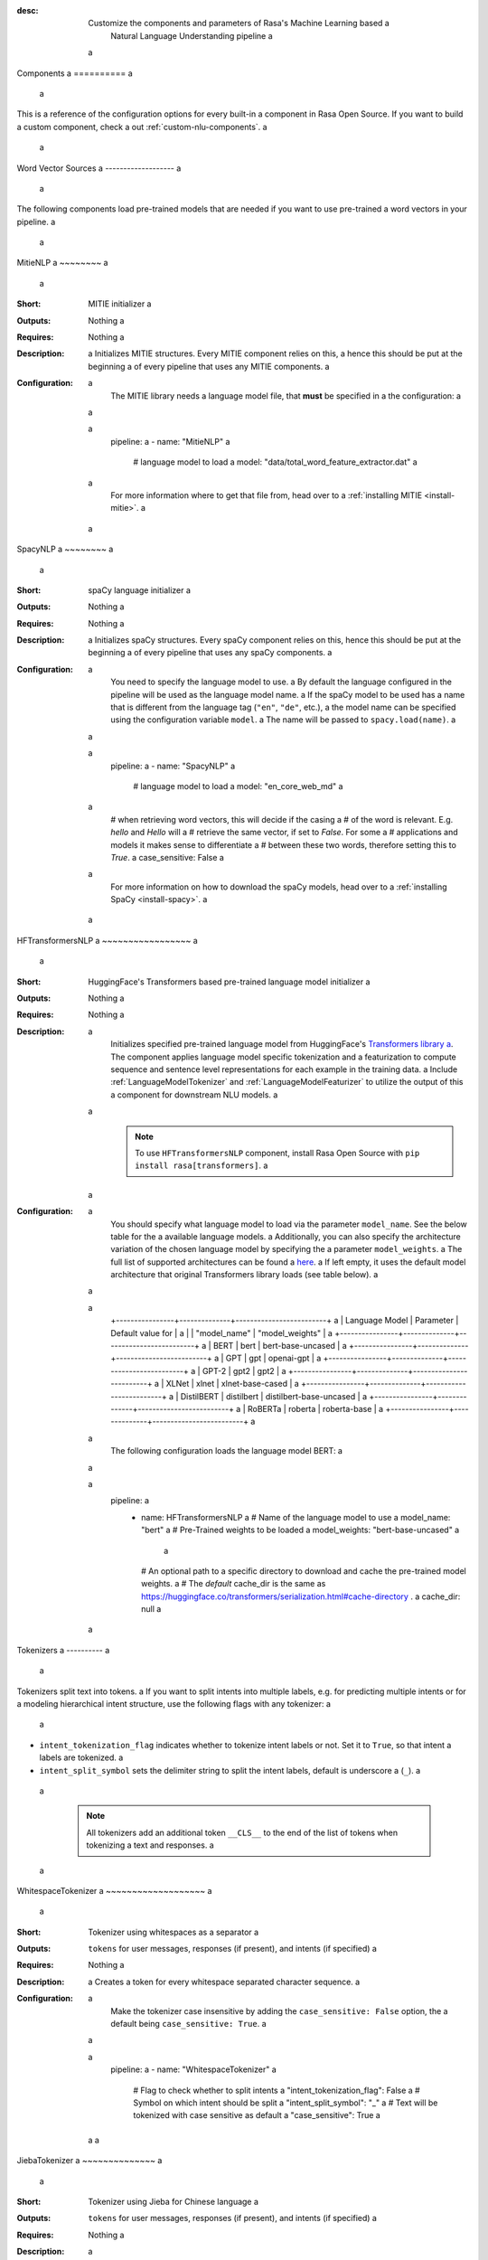 :desc: Customize the components and parameters of Rasa's Machine Learning based a
       Natural Language Understanding pipeline a
 a
.. _components: a
 a
Components a
========== a
 a
.. edit-link:: a
 a
This is a reference of the configuration options for every built-in a
component in Rasa Open Source. If you want to build a custom component, check a
out :ref:`custom-nlu-components`. a
 a
.. contents:: a
   :local: a
 a
 a
Word Vector Sources a
------------------- a
 a
The following components load pre-trained models that are needed if you want to use pre-trained a
word vectors in your pipeline. a
 a
.. _MitieNLP: a
 a
MitieNLP a
~~~~~~~~ a
 a
:Short: MITIE initializer a
:Outputs: Nothing a
:Requires: Nothing a
:Description: a
    Initializes MITIE structures. Every MITIE component relies on this, a
    hence this should be put at the beginning a
    of every pipeline that uses any MITIE components. a
:Configuration: a
    The MITIE library needs a language model file, that **must** be specified in a
    the configuration: a
 a
    .. code-block:: yaml a
 a
        pipeline: a
        - name: "MitieNLP" a
          # language model to load a
          model: "data/total_word_feature_extractor.dat" a
 a
    For more information where to get that file from, head over to a
    :ref:`installing MITIE <install-mitie>`. a
 a
.. _SpacyNLP: a
 a
SpacyNLP a
~~~~~~~~ a
 a
:Short: spaCy language initializer a
:Outputs: Nothing a
:Requires: Nothing a
:Description: a
    Initializes spaCy structures. Every spaCy component relies on this, hence this should be put at the beginning a
    of every pipeline that uses any spaCy components. a
:Configuration: a
    You need to specify the language model to use. a
    By default the language configured in the pipeline will be used as the language model name. a
    If the spaCy model to be used has a name that is different from the language tag (``"en"``, ``"de"``, etc.), a
    the model name can be specified using the configuration variable ``model``. a
    The name will be passed to ``spacy.load(name)``. a
 a
    .. code-block:: yaml a
 a
        pipeline: a
        - name: "SpacyNLP" a
          # language model to load a
          model: "en_core_web_md" a
 a
          # when retrieving word vectors, this will decide if the casing a
          # of the word is relevant. E.g. `hello` and `Hello` will a
          # retrieve the same vector, if set to `False`. For some a
          # applications and models it makes sense to differentiate a
          # between these two words, therefore setting this to `True`. a
          case_sensitive: False a
 a
    For more information on how to download the spaCy models, head over to a
    :ref:`installing SpaCy <install-spacy>`. a
 a
.. _HFTransformersNLP: a
 a
HFTransformersNLP a
~~~~~~~~~~~~~~~~~ a
 a
:Short: HuggingFace's Transformers based pre-trained language model initializer a
:Outputs: Nothing a
:Requires: Nothing a
:Description: a
    Initializes specified pre-trained language model from HuggingFace's `Transformers library a
    <https://huggingface.co/transformers/>`__.  The component applies language model specific tokenization and a
    featurization to compute sequence and sentence level representations for each example in the training data. a
    Include :ref:`LanguageModelTokenizer` and :ref:`LanguageModelFeaturizer` to utilize the output of this a
    component for downstream NLU models. a
 a
     .. note:: To use ``HFTransformersNLP`` component, install Rasa Open Source with ``pip install rasa[transformers]``. a
 a
:Configuration: a
    You should specify what language model to load via the parameter ``model_name``. See the below table for the a
    available language models. a
    Additionally, you can also specify the architecture variation of the chosen language model by specifying the a
    parameter ``model_weights``. a
    The full list of supported architectures can be found a
    `here <https://huggingface.co/transformers/pretrained_models.html>`__. a
    If left empty, it uses the default model architecture that original Transformers library loads (see table below). a
 a
    .. code-block:: none a
 a
        +----------------+--------------+-------------------------+ a
        | Language Model | Parameter    | Default value for       | a
        |                | "model_name" | "model_weights"         | a
        +----------------+--------------+-------------------------+ a
        | BERT           | bert         | bert-base-uncased       | a
        +----------------+--------------+-------------------------+ a
        | GPT            | gpt          | openai-gpt              | a
        +----------------+--------------+-------------------------+ a
        | GPT-2          | gpt2         | gpt2                    | a
        +----------------+--------------+-------------------------+ a
        | XLNet          | xlnet        | xlnet-base-cased        | a
        +----------------+--------------+-------------------------+ a
        | DistilBERT     | distilbert   | distilbert-base-uncased | a
        +----------------+--------------+-------------------------+ a
        | RoBERTa        | roberta      | roberta-base            | a
        +----------------+--------------+-------------------------+ a
 a
    The following configuration loads the language model BERT: a
 a
    .. code-block:: yaml a
 a
        pipeline: a
          - name: HFTransformersNLP a
            # Name of the language model to use a
            model_name: "bert" a
            # Pre-Trained weights to be loaded a
            model_weights: "bert-base-uncased" a
             a
            # An optional path to a specific directory to download and cache the pre-trained model weights. a
            # The `default` cache_dir is the same as https://huggingface.co/transformers/serialization.html#cache-directory . a
            cache_dir: null a
 a
.. _tokenizers: a
 a
Tokenizers a
---------- a
 a
Tokenizers split text into tokens. a
If you want to split intents into multiple labels, e.g. for predicting multiple intents or for a
modeling hierarchical intent structure, use the following flags with any tokenizer: a
 a
- ``intent_tokenization_flag`` indicates whether to tokenize intent labels or not. Set it to ``True``, so that intent a
  labels are tokenized. a
- ``intent_split_symbol`` sets the delimiter string to split the intent labels, default is underscore a
  (``_``). a
 a
    .. note:: All tokenizers add an additional token ``__CLS__`` to the end of the list of tokens when tokenizing a
              text and responses. a
 a
.. _WhitespaceTokenizer: a
 a
WhitespaceTokenizer a
~~~~~~~~~~~~~~~~~~~ a
 a
:Short: Tokenizer using whitespaces as a separator a
:Outputs: ``tokens`` for user messages, responses (if present), and intents (if specified) a
:Requires: Nothing a
:Description: a
    Creates a token for every whitespace separated character sequence. a
:Configuration: a
    Make the tokenizer case insensitive by adding the ``case_sensitive: False`` option, the a
    default being ``case_sensitive: True``. a
 a
    .. code-block:: yaml a
 a
        pipeline: a
        - name: "WhitespaceTokenizer" a
          # Flag to check whether to split intents a
          "intent_tokenization_flag": False a
          # Symbol on which intent should be split a
          "intent_split_symbol": "_" a
          # Text will be tokenized with case sensitive as default a
          "case_sensitive": True a
 a
 a
JiebaTokenizer a
~~~~~~~~~~~~~~ a
 a
:Short: Tokenizer using Jieba for Chinese language a
:Outputs: ``tokens`` for user messages, responses (if present), and intents (if specified) a
:Requires: Nothing a
:Description: a
    Creates tokens using the Jieba tokenizer specifically for Chinese a
    language. It will only work for the Chinese language. a
 a
    .. note:: a
        To use ``JiebaTokenizer`` you need to install Jieba with ``pip install jieba``. a
 a
:Configuration: a
    User's custom dictionary files can be auto loaded by specifying the files' directory path via ``dictionary_path``. a
    If the ``dictionary_path`` is ``None`` (the default), then no custom dictionary will be used. a
 a
    .. code-block:: yaml a
 a
        pipeline: a
        - name: "JiebaTokenizer" a
          dictionary_path: "path/to/custom/dictionary/dir" a
          # Flag to check whether to split intents a
          "intent_tokenization_flag": False a
          # Symbol on which intent should be split a
          "intent_split_symbol": "_" a
 a
 a
MitieTokenizer a
~~~~~~~~~~~~~~ a
 a
:Short: Tokenizer using MITIE a
:Outputs: ``tokens`` for user messages, responses (if present), and intents (if specified) a
:Requires: :ref:`MitieNLP` a
:Description: Creates tokens using the MITIE tokenizer. a
:Configuration: a
 a
    .. code-block:: yaml a
 a
        pipeline: a
        - name: "MitieTokenizer" a
          # Flag to check whether to split intents a
          "intent_tokenization_flag": False a
          # Symbol on which intent should be split a
          "intent_split_symbol": "_" a
 a
SpacyTokenizer a
~~~~~~~~~~~~~~ a
 a
:Short: Tokenizer using spaCy a
:Outputs: ``tokens`` for user messages, responses (if present), and intents (if specified) a
:Requires: :ref:`SpacyNLP` a
:Description: a
    Creates tokens using the spaCy tokenizer. a
:Configuration: a
 a
    .. code-block:: yaml a
 a
        pipeline: a
        - name: "SpacyTokenizer" a
          # Flag to check whether to split intents a
          "intent_tokenization_flag": False a
          # Symbol on which intent should be split a
          "intent_split_symbol": "_" a
 a
.. _ConveRTTokenizer: a
 a
ConveRTTokenizer a
~~~~~~~~~~~~~~~~ a
 a
:Short: Tokenizer using `ConveRT <https://github.com/PolyAI-LDN/polyai-models#convert>`__ model. a
:Outputs: ``tokens`` for user messages, responses (if present), and intents (if specified) a
:Requires: Nothing a
:Description: a
    Creates tokens using the ConveRT tokenizer. Must be used whenever the :ref:`ConveRTFeaturizer` is used. a
 a
    .. note:: a
        Since ``ConveRT`` model is trained only on an English corpus of conversations, this tokenizer should only a
        be used if your training data is in English language. a
 a
    .. note:: a
        To use ``ConveRTTokenizer``, install Rasa Open Source with ``pip install rasa[convert]``. a
 a
 a
:Configuration: a
    Make the tokenizer case insensitive by adding the ``case_sensitive: False`` option, the a
    default being ``case_sensitive: True``. a
 a
    .. code-block:: yaml a
 a
        pipeline: a
        - name: "ConveRTTokenizer" a
          # Flag to check whether to split intents a
          "intent_tokenization_flag": False a
          # Symbol on which intent should be split a
          "intent_split_symbol": "_" a
          # Text will be tokenized with case sensitive as default a
          "case_sensitive": True a
 a
.. _LanguageModelTokenizer: a
 a
LanguageModelTokenizer a
~~~~~~~~~~~~~~~~~~~~~~ a
 a
:Short: Tokenizer from pre-trained language models a
:Outputs: ``tokens`` for user messages, responses (if present), and intents (if specified) a
:Requires: :ref:`HFTransformersNLP` a
:Description: a
    Creates tokens using the pre-trained language model specified in upstream :ref:`HFTransformersNLP` component. a
    Must be used whenever the :ref:`LanguageModelFeaturizer` is used. a
:Configuration: a
 a
    .. code-block:: yaml a
 a
        pipeline: a
        - name: "LanguageModelTokenizer" a
          # Flag to check whether to split intents a
          "intent_tokenization_flag": False a
          # Symbol on which intent should be split a
          "intent_split_symbol": "_" a
 a
 a
 a
.. _text-featurizers: a
 a
Text Featurizers a
---------------- a
 a
Text featurizers are divided into two different categories: sparse featurizers and dense featurizers. a
Sparse featurizers are featurizers that return feature vectors with a lot of missing values, e.g. zeros. a
As those feature vectors would normally take up a lot of memory, we store them as sparse features. a
Sparse features only store the values that are non zero and their positions in the vector. a
Thus, we save a lot of memory and are able to train on larger datasets. a
 a
By default all featurizers will return a matrix of length ``(number-of-tokens x feature-dimension)``. a
So, the returned matrix will have a feature vector for every token. a
This allows us to train sequence models. a
However, the additional token at the end (e.g. ``__CLS__``) contains features for the complete utterance. a
This feature vector can be used in any bag-of-words model. a
The corresponding classifier can therefore decide what kind of features to use. a
 a
 a
.. _MitieFeaturizer: a
 a
MitieFeaturizer a
~~~~~~~~~~~~~~~ a
 a
:Short: a
    Creates a vector representation of user message and response (if specified) using the MITIE featurizer. a
:Outputs: ``dense_features`` for user messages and responses a
:Requires: :ref:`MitieNLP` a
:Type: Dense featurizer a
:Description: a
    Creates features for entity extraction, intent classification, and response classification using the MITIE a
    featurizer. a
 a
    .. note:: a
 a
        NOT used by the ``MitieIntentClassifier`` component. But can be used by any component later in the pipeline a
        that makes use of ``dense_features``. a
 a
:Configuration: a
    The sentence vector, i.e. the vector of the ``__CLS__`` token, can be calculated in two different ways, either via a
    mean or via max pooling. You can specify the pooling method in your configuration file with the option ``pooling``. a
    The default pooling method is set to ``mean``. a
 a
    .. code-block:: yaml a
 a
        pipeline: a
        - name: "MitieFeaturizer" a
          # Specify what pooling operation should be used to calculate the vector of a
          # the __CLS__ token. Available options: 'mean' and 'max'. a
          "pooling": "mean" a
 a
 a
.. _SpacyFeaturizer: a
 a
SpacyFeaturizer a
~~~~~~~~~~~~~~~ a
 a
:Short: a
    Creates a vector representation of user message and response (if specified) using the spaCy featurizer. a
:Outputs: ``dense_features`` for user messages and responses a
:Requires: :ref:`SpacyNLP` a
:Type: Dense featurizer a
:Description: a
    Creates features for entity extraction, intent classification, and response classification using the spaCy a
    featurizer. a
:Configuration: a
    The sentence vector, i.e. the vector of the ``__CLS__`` token, can be calculated in two different ways, either via a
    mean or via max pooling. You can specify the pooling method in your configuration file with the option ``pooling``. a
    The default pooling method is set to ``mean``. a
 a
    .. code-block:: yaml a
 a
        pipeline: a
        - name: "SpacyFeaturizer" a
          # Specify what pooling operation should be used to calculate the vector of a
          # the __CLS__ token. Available options: 'mean' and 'max'. a
          "pooling": "mean" a
 a
 a
.. _ConveRTFeaturizer: a
 a
ConveRTFeaturizer a
~~~~~~~~~~~~~~~~~ a
 a
:Short: a
    Creates a vector representation of user message and response (if specified) using a
    `ConveRT <https://github.com/PolyAI-LDN/polyai-models>`__ model. a
:Outputs: ``dense_features`` for user messages and responses a
:Requires: :ref:`ConveRTTokenizer` a
:Type: Dense featurizer a
:Description: a
    Creates features for entity extraction, intent classification, and response selection. a
    It uses the `default signature <https://github.com/PolyAI-LDN/polyai-models#tfhub-signatures>`_ to compute vector a
    representations of input text. a
 a
    .. note:: a
        Since ``ConveRT`` model is trained only on an English corpus of conversations, this featurizer should only a
        be used if your training data is in English language. a
 a
    .. note:: a
        To use ``ConveRTTokenizer``, install Rasa Open Source with ``pip install rasa[convert]``. a
 a
:Configuration: a
 a
    .. code-block:: yaml a
 a
        pipeline: a
        - name: "ConveRTFeaturizer" a
 a
 a
.. _LanguageModelFeaturizer: a
 a
LanguageModelFeaturizer a
~~~~~~~~~~~~~~~~~~~~~~~ a
 a
:Short: a
    Creates a vector representation of user message and response (if specified) using a pre-trained language model. a
:Outputs: ``dense_features`` for user messages and responses a
:Requires: :ref:`HFTransformersNLP` and :ref:`LanguageModelTokenizer` a
:Type: Dense featurizer a
:Description: a
    Creates features for entity extraction, intent classification, and response selection. a
    Uses the pre-trained language model specified in upstream :ref:`HFTransformersNLP` component to compute vector a
    representations of input text. a
 a
    .. note:: a
        Please make sure that you use a language model which is pre-trained on the same language corpus as that of your a
        training data. a
 a
:Configuration: a
 a
    Include :ref:`HFTransformersNLP` and :ref:`LanguageModelTokenizer` components before this component. Use a
    :ref:`LanguageModelTokenizer` to ensure tokens are correctly set for all components throughout the pipeline. a
 a
    .. code-block:: yaml a
 a
        pipeline: a
        - name: "LanguageModelFeaturizer" a
 a
 a
.. _RegexFeaturizer: a
 a
RegexFeaturizer a
~~~~~~~~~~~~~~~ a
 a
:Short: Creates a vector representation of user message using regular expressions. a
:Outputs: ``sparse_features`` for user messages and ``tokens.pattern`` a
:Requires: ``tokens`` a
:Type: Sparse featurizer a
:Description: a
    Creates features for entity extraction and intent classification. a
    During training the ``RegexFeaturizer`` creates a list of regular expressions defined in the training a
    data format. a
    For each regex, a feature will be set marking whether this expression was found in the user message or not. a
    All features will later be fed into an intent classifier / entity extractor to simplify classification (assuming a
    the classifier has learned during the training phase, that this set feature indicates a certain intent / entity). a
    Regex features for entity extraction are currently only supported by the :ref:`CRFEntityExtractor` and the a
    :ref:`diet-classifier` components! a
 a
:Configuration: a
 a
    .. code-block:: yaml a
 a
        pipeline: a
        - name: "RegexFeaturizer" a
 a
.. _CountVectorsFeaturizer: a
 a
CountVectorsFeaturizer a
~~~~~~~~~~~~~~~~~~~~~~ a
 a
:Short: Creates bag-of-words representation of user messages, intents, and responses. a
:Outputs: ``sparse_features`` for user messages, intents, and responses a
:Requires: ``tokens`` a
:Type: Sparse featurizer a
:Description: a
    Creates features for intent classification and response selection. a
    Creates bag-of-words representation of user message, intent, and response using a
    `sklearn's CountVectorizer <http://scikit-learn.org/stable/modules/generated/sklearn.feature_extraction.text.CountVectorizer.html>`_. a
    All tokens which consist only of digits (e.g. 123 and 99 but not a123d) will be assigned to the same feature. a
 a
:Configuration: a
    See `sklearn's CountVectorizer docs <http://scikit-learn.org/stable/modules/generated/sklearn.feature_extraction.text.CountVectorizer.html>`_ a
    for detailed description of the configuration parameters. a
 a
    This featurizer can be configured to use word or character n-grams, using the ``analyzer`` configuration parameter. a
    By default ``analyzer`` is set to ``word`` so word token counts are used as features. a
    If you want to use character n-grams, set ``analyzer`` to ``char`` or ``char_wb``. a
    The lower and upper boundaries of the n-grams can be configured via the parameters ``min_ngram`` and ``max_ngram``. a
    By default both of them are set to ``1``. a
 a
    .. note:: a
        Option ``char_wb`` creates character n-grams only from text inside word boundaries; a
        n-grams at the edges of words are padded with space. a
        This option can be used to create `Subword Semantic Hashing <https://arxiv.org/abs/1810.07150>`_. a
 a
    .. note:: a
        For character n-grams do not forget to increase ``min_ngram`` and ``max_ngram`` parameters. a
        Otherwise the vocabulary will contain only single letters. a
 a
    Handling Out-Of-Vocabulary (OOV) words: a
 a
        .. note:: Enabled only if ``analyzer`` is ``word``. a
 a
        Since the training is performed on limited vocabulary data, it cannot be guaranteed that during prediction a
        an algorithm will not encounter an unknown word (a word that were not seen during training). a
        In order to teach an algorithm how to treat unknown words, some words in training data can be substituted a
        by generic word ``OOV_token``. a
        In this case during prediction all unknown words will be treated as this generic word ``OOV_token``. a
 a
        For example, one might create separate intent ``outofscope`` in the training data containing messages of a
        different number of ``OOV_token`` s and maybe some additional general words. a
        Then an algorithm will likely classify a message with unknown words as this intent ``outofscope``. a
 a
        You can either set the ``OOV_token`` or a list of words ``OOV_words``: a
 a
            - ``OOV_token`` set a keyword for unseen words; if training data contains ``OOV_token`` as words in some a
              messages, during prediction the words that were not seen during training will be substituted with a
              provided ``OOV_token``; if ``OOV_token=None`` (default behavior) words that were not seen during a
              training will be ignored during prediction time; a
            - ``OOV_words`` set a list of words to be treated as ``OOV_token`` during training; if a list of words a
              that should be treated as Out-Of-Vocabulary is known, it can be set to ``OOV_words`` instead of manually a
              changing it in training data or using custom preprocessor. a
 a
        .. note:: a
            This featurizer creates a bag-of-words representation by **counting** words, a
            so the number of ``OOV_token`` in the sentence might be important. a
 a
        .. note:: a
            Providing ``OOV_words`` is optional, training data can contain ``OOV_token`` input manually or by custom a
            additional preprocessor. a
            Unseen words will be substituted with ``OOV_token`` **only** if this token is present in the training a
            data or ``OOV_words`` list is provided. a
 a
    If you want to share the vocabulary between user messages and intents, you need to set the option a
    ``use_shared_vocab`` to ``True``. In that case a common vocabulary set between tokens in intents and user messages a
    is build. a
 a
    .. code-block:: yaml a
 a
        pipeline: a
        - name: "CountVectorsFeaturizer" a
          # Analyzer to use, either 'word', 'char', or 'char_wb' a
          "analyzer": "word" a
          # Set the lower and upper boundaries for the n-grams a
          "min_ngram": 1 a
          "max_ngram": 1 a
          # Set the out-of-vocabulary token a
          "OOV_token": "_oov_" a
          # Whether to use a shared vocab a
          "use_shared_vocab": False a
 a
    .. container:: toggle a
 a
        .. container:: header a
 a
            The above configuration parameters are the ones you should configure to fit your model to your data. a
            However, additional parameters exist that can be adapted. a
 a
        .. code-block:: none a
 a
         +-------------------+-------------------+--------------------------------------------------------------+ a
         | Parameter         | Default Value     | Description                                                  | a
         +===================+===================+==============================================================+ a
         | use_shared_vocab  | False             | If set to 'True' a common vocabulary is used for labels      | a
         |                   |                   | and user message.                                            | a
         +-------------------+-------------------+--------------------------------------------------------------+ a
         | analyzer          | word              | Whether the features should be made of word n-gram or        | a
         |                   |                   | character n-grams. Option ‘char_wb’ creates character        | a
         |                   |                   | n-grams only from text inside word boundaries;               | a
         |                   |                   | n-grams at the edges of words are padded with space.         | a
         |                   |                   | Valid values: 'word', 'char', 'char_wb'.                     | a
         +-------------------+-------------------+--------------------------------------------------------------+ a
         | token_pattern     | r"(?u)\b\w\w+\b"  | Regular expression used to detect tokens.                    | a
         |                   |                   | Only used if 'analyzer' is set to 'word'.                    | a
         +-------------------+-------------------+--------------------------------------------------------------+ a
         | strip_accents     | None              | Remove accents during the pre-processing step.               | a
         |                   |                   | Valid values: 'ascii', 'unicode', 'None'.                    | a
         +-------------------+-------------------+--------------------------------------------------------------+ a
         | stop_words        | None              | A list of stop words to use.                                 | a
         |                   |                   | Valid values: 'english' (uses an internal list of            | a
         |                   |                   | English stop words), a list of custom stop words, or         | a
         |                   |                   | 'None'.                                                      | a
         +-------------------+-------------------+--------------------------------------------------------------+ a
         | min_df            | 1                 | When building the vocabulary ignore terms that have a        | a
         |                   |                   | document frequency strictly lower than the given threshold.  | a
         +-------------------+-------------------+--------------------------------------------------------------+ a
         | max_df            | 1                 | When building the vocabulary ignore terms that have a        | a
         |                   |                   | document frequency strictly higher than the given threshold  | a
         |                   |                   | (corpus-specific stop words).                                | a
         +-------------------+-------------------+--------------------------------------------------------------+ a
         | min_ngram         | 1                 | The lower boundary of the range of n-values for different    | a
         |                   |                   | word n-grams or char n-grams to be extracted.                | a
         +-------------------+-------------------+--------------------------------------------------------------+ a
         | max_ngram         | 1                 | The upper boundary of the range of n-values for different    | a
         |                   |                   | word n-grams or char n-grams to be extracted.                | a
         +-------------------+-------------------+--------------------------------------------------------------+ a
         | max_features      | None              | If not 'None', build a vocabulary that only consider the top | a
         |                   |                   | max_features ordered by term frequency across the corpus.    | a
         +-------------------+-------------------+--------------------------------------------------------------+ a
         | lowercase         | True              | Convert all characters to lowercase before tokenizing.       | a
         +-------------------+-------------------+--------------------------------------------------------------+ a
         | OOV_token         | None              | Keyword for unseen words.                                    | a
         +-------------------+-------------------+--------------------------------------------------------------+ a
         | OOV_words         | []                | List of words to be treated as 'OOV_token' during training.  | a
         +-------------------+-------------------+--------------------------------------------------------------+ a
 a
 a
.. _LexicalSyntacticFeaturizer: a
 a
LexicalSyntacticFeaturizer a
~~~~~~~~~~~~~~~~~~~~~~~~~~ a
 a
:Short: Creates lexical and syntactic features for a user message to support entity extraction. a
:Outputs: ``sparse_features`` for user messages a
:Requires: ``tokens`` a
:Type: Sparse featurizer a
:Description: a
    Creates features for entity extraction. a
    Moves with a sliding window over every token in the user message and creates features according to the a
    configuration (see below). As a default configuration is present, you don't need to specify a configuration. a
:Configuration: a
    You can configure what kind of lexical and syntactic features the featurizer should extract. a
    The following features are available: a
 a
    .. code-block:: none a
 a
        ==============  ========================================================================================== a
        Feature Name    Description a
        ==============  ========================================================================================== a
        BOS             Checks if the token is at the beginning of the sentence. a
        EOS             Checks if the token is at the end of the sentence. a
        low             Checks if the token is lower case. a
        upper           Checks if the token is upper case. a
        title           Checks if the token starts with an uppercase character and all remaining characters are a
                        lowercased. a
        digit           Checks if the token contains just digits. a
        prefix5         Take the first five characters of the token. a
        prefix2         Take the first two characters of the token. a
        suffix5         Take the last five characters of the token. a
        suffix3         Take the last three characters of the token. a
        suffix2         Take the last two characters of the token. a
        suffix1         Take the last character of the token. a
        pos             Take the Part-of-Speech tag of the token (``SpacyTokenizer`` required). a
        pos2            Take the first two characters of the Part-of-Speech tag of the token a
                        (``SpacyTokenizer`` required). a
        ==============  ========================================================================================== a
 a
    As the featurizer is moving over the tokens in a user message with a sliding window, you can define features for a
    previous tokens, the current token, and the next tokens in the sliding window. a
    You define the features as a [before, token, after] array. a
    If you want to define features for the token before, the current token, and the token after, a
    your features configuration would look like this: a
 a
    .. code-block:: yaml a
 a
        pipeline: a
        - name: LexicalSyntacticFeaturizer a
          "features": [ a
            ["low", "title", "upper"], a
            ["BOS", "EOS", "low", "upper", "title", "digit"], a
            ["low", "title", "upper"], a
          ] a
 a
    This configuration is also the default configuration. a
 a
    .. note:: If you want to make use of ``pos`` or ``pos2`` you need to add ``SpacyTokenizer`` to your pipeline. a
 a
 a
Intent Classifiers a
------------------ a
 a
Intent classifiers assign one of the intents defined in the domain file to incoming user messages. a
 a
MitieIntentClassifier a
~~~~~~~~~~~~~~~~~~~~~ a
 a
:Short: a
    MITIE intent classifier (using a a
    `text categorizer <https://github.com/mit-nlp/MITIE/blob/master/examples/python/text_categorizer_pure_model.py>`_) a
:Outputs: ``intent`` a
:Requires: ``tokens`` for user message and :ref:`MitieNLP` a
:Output-Example: a
 a
    .. code-block:: json a
 a
        { a
            "intent": {"name": "greet", "confidence": 0.98343} a
        } a
 a
:Description: a
    This classifier uses MITIE to perform intent classification. The underlying classifier a
    is using a multi-class linear SVM with a sparse linear kernel (see a
    `MITIE trainer code <https://github.com/mit-nlp/MITIE/blob/master/mitielib/src/text_categorizer_trainer.cpp#L222>`_). a
 a
    .. note:: This classifier does not rely on any featurizer as it extracts features on its own. a
 a
:Configuration: a
 a
    .. code-block:: yaml a
 a
        pipeline: a
        - name: "MitieIntentClassifier" a
 a
SklearnIntentClassifier a
~~~~~~~~~~~~~~~~~~~~~~~ a
 a
:Short: Sklearn intent classifier a
:Outputs: ``intent`` and ``intent_ranking`` a
:Requires: ``dense_features`` for user messages a
:Output-Example: a
 a
    .. code-block:: json a
 a
        { a
            "intent": {"name": "greet", "confidence": 0.78343}, a
            "intent_ranking": [ a
                { a
                    "confidence": 0.1485910906220309, a
                    "name": "goodbye" a
                }, a
                { a
                    "confidence": 0.08161531595656784, a
                    "name": "restaurant_search" a
                } a
            ] a
        } a
 a
:Description: a
    The sklearn intent classifier trains a linear SVM which gets optimized using a grid search. It also provides a
    rankings of the labels that did not "win". The ``SklearnIntentClassifier`` needs to be preceded by a dense a
    featurizer in the pipeline. This dense featurizer creates the features used for the classification. a
    For more information about the algorithm itself, take a look at the a
    `GridSearchCV <https://scikit-learn.org/stable/modules/generated/sklearn.model_selection.GridSearchCV.html>`__ a
    documentation. a
 a
:Configuration: a
    During the training of the SVM a hyperparameter search is run to find the best parameter set. a
    In the configuration you can specify the parameters that will get tried. a
 a
    .. code-block:: yaml a
 a
        pipeline: a
        - name: "SklearnIntentClassifier" a
          # Specifies the list of regularization values to a
          # cross-validate over for C-SVM. a
          # This is used with the ``kernel`` hyperparameter in GridSearchCV. a
          C: [1, 2, 5, 10, 20, 100] a
          # Specifies the kernel to use with C-SVM. a
          # This is used with the ``C`` hyperparameter in GridSearchCV. a
          kernels: ["linear"] a
          # Gamma parameter of the C-SVM. a
          "gamma": [0.1] a
          # We try to find a good number of cross folds to use during a
          # intent training, this specifies the max number of folds. a
          "max_cross_validation_folds": 5 a
          # Scoring function used for evaluating the hyper parameters. a
          # This can be a name or a function. a
          "scoring_function": "f1_weighted" a
 a
.. _embedding-intent-classifier: a
 a
EmbeddingIntentClassifier a
~~~~~~~~~~~~~~~~~~~~~~~~~ a
 a
.. warning:: a
    ``EmbeddingIntentClassifier`` is deprecated and should be replaced by ``DIETClassifier``. See a
    :ref:`migration guide <migration-to-rasa-1.8>` for more details. a
 a
:Short: Embedding intent classifier for intent classification a
:Outputs: ``intent`` and ``intent_ranking`` a
:Requires: ``dense_features`` and/or ``sparse_features`` for user messages, and optionally the intent a
:Output-Example: a
 a
    .. code-block:: json a
 a
        { a
            "intent": {"name": "greet", "confidence": 0.78343}, a
            "intent_ranking": [ a
                { a
                    "confidence": 0.1485910906220309, a
                    "name": "goodbye" a
                }, a
                { a
                    "confidence": 0.08161531595656784, a
                    "name": "restaurant_search" a
                } a
            ] a
        } a
 a
:Description: a
    The ``EmbeddingIntentClassifier`` embeds user inputs and intent labels into the same space. a
    Supervised embeddings are trained by maximizing similarity between them. a
    This algorithm is based on `StarSpace <https://arxiv.org/abs/1709.03856>`_. a
    However, in this implementation the loss function is slightly different and a
    additional hidden layers are added together with dropout. a
    This algorithm also provides similarity rankings of the labels that did not "win". a
 a
    .. note:: If during prediction time a message contains **only** words unseen during training a
              and no Out-Of-Vocabulary preprocessor was used, an empty intent ``None`` is predicted with confidence a
              ``0.0``. This might happen if you only use the :ref:`CountVectorsFeaturizer` with a ``word`` analyzer a
              as featurizer. If you use the ``char_wb`` analyzer, you should always get an intent with a confidence a
              value ``> 0.0``. a
 a
:Configuration: a
 a
    You can define a number of hyperparameters to adapt the model. a
    If you want to adapt your model, start by modifying the following parameters: a
 a
        - ``epochs``: a
          This parameter sets the number of times the algorithm will see the training data (default: ``300``). a
          One ``epoch`` is equals to one forward pass and one backward pass of all the training examples. a
          Sometimes the model needs more epochs to properly learn. a
          Sometimes more epochs don't influence the performance. a
          The lower the number of epochs the faster the model is trained. a
        - ``hidden_layers_sizes``: a
          This parameter allows you to define the number of feed forward layers and their output a
          dimensions for user messages and intents (default: ``text: [256, 128], label: []``). a
          Every entry in the list corresponds to a feed forward layer. a
          For example, if you set ``text: [256, 128]``, we will add two feed forward layers in front of a
          the transformer. The vectors of the input tokens (coming from the user message) will be passed on to those a
          layers. The first layer will have an output dimension of 256 and the second layer will have an output a
          dimension of 128. If an empty list is used (default behavior), no feed forward layer will be a
          added. a
          Make sure to use only positive integer values. Usually, numbers of power of two are used. a
          Also, it is usual practice to have decreasing values in the list: next value is smaller or equal to the a
          value before. a
        - ``embedding_dimension``: a
          This parameter defines the output dimension of the embedding layers used inside the model (default: ``20``). a
          We are using multiple embeddings layers inside the model architecture. a
          For example, the vector of the ``__CLS__`` token and the intent is passed on to an embedding layer before a
          they are compared and the loss is calculated. a
        - ``weight_sparsity``: a
          This parameter defines the fraction of kernel weights that are set to 0 for all feed forward layers a
          in the model (default: ``0.0``). The value should be between 0 and 1. If you set ``weight_sparsity`` a
          to 0, no kernel weights will be set to 0, the layer acts as a standard feed forward layer. You should not a
          set ``weight_sparsity`` to 1 as this would result in all kernel weights being 0, i.e. the model is not able a
          to learn. a
 a
    | a
 a
    .. container:: toggle a
 a
        .. container:: header a
 a
            The above configuration parameters are the ones you should configure to fit your model to your data. a
            However, additional parameters exist that can be adapted. a
 a
        .. code-block:: none a
 a
         +---------------------------------+------------------+--------------------------------------------------------------+ a
         | Parameter                       | Default Value    | Description                                                  | a
         +=================================+==================+==============================================================+ a
         | hidden_layers_sizes             | text: [256, 128] | Hidden layer sizes for layers before the embedding layers    | a
         |                                 | label: []        | for user messages and labels. The number of hidden layers is | a
         |                                 |                  | equal to the length of the corresponding.                    | a
         +---------------------------------+------------------+--------------------------------------------------------------+ a
         | share_hidden_layers             | False            | Whether to share the hidden layer weights between user       | a
         |                                 |                  | messages and labels.                                         | a
         +---------------------------------+------------------+--------------------------------------------------------------+ a
         | batch_size                      | [64, 256]        | Initial and final value for batch sizes.                     | a
         |                                 |                  | Batch size will be linearly increased for each epoch.        | a
         +---------------------------------+------------------+--------------------------------------------------------------+ a
         | batch_strategy                  | "balanced"       | Strategy used when creating batches.                         | a
         |                                 |                  | Can be either 'sequence' or 'balanced'.                      | a
         +---------------------------------+------------------+--------------------------------------------------------------+ a
         | epochs                          | 300              | Number of epochs to train.                                   | a
         +---------------------------------+------------------+--------------------------------------------------------------+ a
         | random_seed                     | None             | Set random seed to any 'int' to get reproducible results.    | a
         +---------------------------------+------------------+--------------------------------------------------------------+ a
         | learning_rate                   | 0.001            | Initial learning rate for the optimizer.                     | a
         +---------------------------------+------------------+--------------------------------------------------------------+ a
         | embedding_dimension             | 20               | Dimension size of embedding vectors.                         | a
         +---------------------------------+------------------+--------------------------------------------------------------+ a
         | dense_dimension                 | text: 256        | Dense dimension for sparse features to use if no dense       | a
         |                                 | label: 20        | features are present.                                        | a
         +---------------------------------+------------------+--------------------------------------------------------------+ a
         | number_of_negative_examples     | 20               | The number of incorrect labels. The algorithm will minimize  | a
         |                                 |                  | their similarity to the user input during training.          | a
         +---------------------------------+------------------+--------------------------------------------------------------+ a
         | similarity_type                 | "auto"           | Type of similarity measure to use, either 'auto' or 'cosine' | a
         |                                 |                  | or 'inner'.                                                  | a
         +---------------------------------+------------------+--------------------------------------------------------------+ a
         | loss_type                       | "softmax"        | The type of the loss function, either 'softmax' or 'margin'. | a
         +---------------------------------+------------------+--------------------------------------------------------------+ a
         | ranking_length                  | 10               | Number of top actions to normalize scores for loss type      | a
         |                                 |                  | 'softmax'. Set to 0 to turn off normalization.               | a
         +---------------------------------+------------------+--------------------------------------------------------------+ a
         | maximum_positive_similarity     | 0.8              | Indicates how similar the algorithm should try to make       | a
         |                                 |                  | embedding vectors for correct labels.                        | a
         |                                 |                  | Should be 0.0 < ... < 1.0 for 'cosine' similarity type.      | a
         +---------------------------------+------------------+--------------------------------------------------------------+ a
         | maximum_negative_similarity     | -0.4             | Maximum negative similarity for incorrect labels.            | a
         |                                 |                  | Should be -1.0 < ... < 1.0 for 'cosine' similarity type.     | a
         +---------------------------------+------------------+--------------------------------------------------------------+ a
         | use_maximum_negative_similarity | True             | If 'True' the algorithm only minimizes maximum similarity    | a
         |                                 |                  | over incorrect intent labels, used only if 'loss_type' is    | a
         |                                 |                  | set to 'margin'.                                             | a
         +---------------------------------+------------------+--------------------------------------------------------------+ a
         | scale_loss                      | True             | Scale loss inverse proportionally to confidence of correct   | a
         |                                 |                  | prediction.                                                  | a
         +---------------------------------+------------------+--------------------------------------------------------------+ a
         | regularization_constant         | 0.002            | The scale of regularization.                                 | a
         +---------------------------------+------------------+--------------------------------------------------------------+ a
         | negative_margin_scale           | 0.8              | The scale of how important is to minimize the maximum        | a
         |                                 |                  | similarity between embeddings of different labels.           | a
         +---------------------------------+------------------+--------------------------------------------------------------+ a
         | weight_sparsity                 | 0.0              | Sparsity of the weights in dense layers.                     | a
         |                                 |                  | Value should be between 0 and 1.                             | a
         +---------------------------------+------------------+--------------------------------------------------------------+ a
         | drop_rate                       | 0.2              | Dropout rate for encoder. Value should be between 0 and 1.   | a
         |                                 |                  | The higher the value the higher the regularization effect.   | a
         +---------------------------------+------------------+--------------------------------------------------------------+ a
         | use_sparse_input_dropout        | False            | If 'True' apply dropout to sparse input tensors.             | a
         +---------------------------------+------------------+--------------------------------------------------------------+ a
         | use_dense_input_dropout         | False            | If 'True' apply dropout to dense input tensors.              | a
         +---------------------------------+------------------+--------------------------------------------------------------+ a
         | evaluate_every_number_of_epochs | 20               | How often to calculate validation accuracy.                  | a
         |                                 |                  | Set to '-1' to evaluate just once at the end of training.    | a
         +---------------------------------+------------------+--------------------------------------------------------------+ a
         | evaluate_on_number_of_examples  | 0                | How many examples to use for hold out validation set.        | a
         |                                 |                  | Large values may hurt performance, e.g. model accuracy.      | a
         +---------------------------------+------------------+--------------------------------------------------------------+ a
         | tensorboard_log_directory       | None             | If you want to use tensorboard to visualize training         | a
         |                                 |                  | metrics, set this option to a valid output directory. You    | a
         |                                 |                  | can view the training metrics after training in tensorboard  | a
         |                                 |                  | via 'tensorboard --logdir <path-to-given-directory>'.        | a
         +---------------------------------+------------------+--------------------------------------------------------------+ a
         | tensorboard_log_level           | "epoch"          | Define when training metrics for tensorboard should be       | a
         |                                 |                  | logged. Either after every epoch ("epoch") or for every      | a
         |                                 |                  | training step ("minibatch").                                 | a
         +---------------------------------+------------------+--------------------------------------------------------------+ a
 a
        .. note:: For ``cosine`` similarity ``maximum_positive_similarity`` and ``maximum_negative_similarity`` should a
                  be between ``-1`` and ``1``. a
 a
        .. note:: There is an option to use linearly increasing batch size. The idea comes from a
                  `<https://arxiv.org/abs/1711.00489>`_. a
                  In order to do it pass a list to ``batch_size``, e.g. ``"batch_size": [64, 256]`` (default behavior). a
                  If constant ``batch_size`` is required, pass an ``int``, e.g. ``"batch_size": 64``. a
 a
        .. note:: Parameter ``maximum_negative_similarity`` is set to a negative value to mimic the original a
                  starspace algorithm in the case ``maximum_negative_similarity = maximum_positive_similarity`` a
                  and ``use_maximum_negative_similarity = False``. a
                  See `starspace paper <https://arxiv.org/abs/1709.03856>`_ for details. a
 a
 a
.. _keyword_intent_classifier: a
 a
KeywordIntentClassifier a
~~~~~~~~~~~~~~~~~~~~~~~ a
 a
:Short: Simple keyword matching intent classifier, intended for small, short-term projects. a
:Outputs: ``intent`` a
:Requires: Nothing a
 a
:Output-Example: a
 a
    .. code-block:: json a
 a
        { a
            "intent": {"name": "greet", "confidence": 1.0} a
        } a
 a
:Description: a
    This classifier works by searching a message for keywords. a
    The matching is case sensitive by default and searches only for exact matches of the keyword-string in the user a
    message. a
    The keywords for an intent are the examples of that intent in the NLU training data. a
    This means the entire example is the keyword, not the individual words in the example. a
 a
    .. note:: This classifier is intended only for small projects or to get started. If a
              you have few NLU training data, you can take a look at the recommended pipelines in a
              :ref:`choosing-a-pipeline`. a
 a
:Configuration: a
 a
    .. code-block:: yaml a
 a
        pipeline: a
        - name: "KeywordIntentClassifier" a
          case_sensitive: True a
 a
 a
DIETClassifier a
~~~~~~~~~~~~~~ a
 a
:Short: Dual Intent Entity Transformer (DIET) used for intent classification and entity extraction a
:Description: a
    You can find the detailed description of the :ref:`diet-classifier` under the section a
    `Combined Entity Extractors and Intent Classifiers`. a
 a
Entity Extractors a
----------------- a
 a
Entity extractors extract entities, such as person names or locations, from the user message. a
 a
MitieEntityExtractor a
~~~~~~~~~~~~~~~~~~~~ a
 a
:Short: MITIE entity extraction (using a `MITIE NER trainer <https://github.com/mit-nlp/MITIE/blob/master/mitielib/src/ner_trainer.cpp>`_) a
:Outputs: ``entities`` a
:Requires: :ref:`MitieNLP` and ``tokens`` a
:Output-Example: a
 a
    .. code-block:: json a
 a
        { a
            "entities": [{ a
                "value": "New York City", a
                "start": 20, a
                "end": 33, a
                "confidence": null, a
                "entity": "city", a
                "extractor": "MitieEntityExtractor" a
            }] a
        } a
 a
:Description: a
    ``MitieEntityExtractor`` uses the MITIE entity extraction to find entities in a message. The underlying classifier a
    is using a multi class linear SVM with a sparse linear kernel and custom features. a
    The MITIE component does not provide entity confidence values. a
 a
    .. note:: This entity extractor does not rely on any featurizer as it extracts features on its own. a
 a
:Configuration: a
 a
    .. code-block:: yaml a
 a
        pipeline: a
        - name: "MitieEntityExtractor" a
 a
.. _SpacyEntityExtractor: a
 a
SpacyEntityExtractor a
~~~~~~~~~~~~~~~~~~~~ a
 a
:Short: spaCy entity extraction a
:Outputs: ``entities`` a
:Requires: :ref:`SpacyNLP` a
:Output-Example: a
 a
    .. code-block:: json a
 a
        { a
            "entities": [{ a
                "value": "New York City", a
                "start": 20, a
                "end": 33, a
                "confidence": null, a
                "entity": "city", a
                "extractor": "SpacyEntityExtractor" a
            }] a
        } a
 a
:Description: a
    Using spaCy this component predicts the entities of a message. spaCy uses a statistical BILOU transition model. a
    As of now, this component can only use the spaCy builtin entity extraction models and can not be retrained. a
    This extractor does not provide any confidence scores. a
 a
:Configuration: a
    Configure which dimensions, i.e. entity types, the spaCy component a
    should extract. A full list of available dimensions can be found in a
    the `spaCy documentation <https://spacy.io/api/annotation#section-named-entities>`_. a
    Leaving the dimensions option unspecified will extract all available dimensions. a
 a
    .. code-block:: yaml a
 a
        pipeline: a
        - name: "SpacyEntityExtractor" a
          # dimensions to extract a
          dimensions: ["PERSON", "LOC", "ORG", "PRODUCT"] a
 a
 a
EntitySynonymMapper a
~~~~~~~~~~~~~~~~~~~ a
 a
:Short: Maps synonymous entity values to the same value. a
:Outputs: Modifies existing entities that previous entity extraction components found. a
:Requires: Nothing a
:Description: a
    If the training data contains defined synonyms, this component will make sure that detected entity values will a
    be mapped to the same value. For example, if your training data contains the following examples: a
 a
    .. code-block:: json a
 a
        [ a
            { a
              "text": "I moved to New York City", a
              "intent": "inform_relocation", a
              "entities": [{ a
                "value": "nyc", a
                "start": 11, a
                "end": 24, a
                "entity": "city", a
              }] a
            }, a
            { a
              "text": "I got a new flat in NYC.", a
              "intent": "inform_relocation", a
              "entities": [{ a
                "value": "nyc", a
                "start": 20, a
                "end": 23, a
                "entity": "city", a
              }] a
            } a
        ] a
 a
    This component will allow you to map the entities ``New York City`` and ``NYC`` to ``nyc``. The entity a
    extraction will return ``nyc`` even though the message contains ``NYC``. When this component changes an a
    existing entity, it appends itself to the processor list of this entity. a
 a
:Configuration: a
 a
    .. code-block:: yaml a
 a
        pipeline: a
        - name: "EntitySynonymMapper" a
 a
.. _CRFEntityExtractor: a
 a
CRFEntityExtractor a
~~~~~~~~~~~~~~~~~~ a
 a
:Short: Conditional random field (CRF) entity extraction a
:Outputs: ``entities`` a
:Requires: ``tokens`` and ``dense_features`` (optional) a
:Output-Example: a
 a
    .. code-block:: json a
 a
        { a
            "entities": [{ a
                "value": "New York City", a
                "start": 20, a
                "end": 33, a
                "entity": "city", a
                "confidence": 0.874, a
                "extractor": "CRFEntityExtractor" a
            }] a
        } a
 a
:Description: a
    This component implements a conditional random fields (CRF) to do named entity recognition. a
    CRFs can be thought of as an undirected Markov chain where the time steps are words a
    and the states are entity classes. Features of the words (capitalization, POS tagging, a
    etc.) give probabilities to certain entity classes, as are transitions between a
    neighbouring entity tags: the most likely set of tags is then calculated and returned. a
 a
:Configuration: a
    ``CRFEntityExtractor`` has a list of default features to use. a
    However, you can overwrite the default configuration. a
    The following features are available: a
 a
    .. code-block:: none a
 a
        ==============  ========================================================================================== a
        Feature Name    Description a
        ==============  ========================================================================================== a
        low             Checks if the token is lower case. a
        upper           Checks if the token is upper case. a
        title           Checks if the token starts with an uppercase character and all remaining characters are a
                        lowercased. a
        digit           Checks if the token contains just digits. a
        prefix5         Take the first five characters of the token. a
        prefix2         Take the first two characters of the token. a
        suffix5         Take the last five characters of the token. a
        suffix3         Take the last three characters of the token. a
        suffix2         Take the last two characters of the token. a
        suffix1         Take the last character of the token. a
        pos             Take the Part-of-Speech tag of the token (``SpacyTokenizer`` required). a
        pos2            Take the first two characters of the Part-of-Speech tag of the token a
                        (``SpacyTokenizer`` required). a
        pattern         Take the patterns defined by ``RegexFeaturizer``. a
        bias            Add an additional "bias" feature to the list of features. a
        ==============  ========================================================================================== a
 a
    As the featurizer is moving over the tokens in a user message with a sliding window, you can define features for a
    previous tokens, the current token, and the next tokens in the sliding window. a
    You define the features as [before, token, after] array. a
 a
    Additional you can set a flag to determine whether to use the BILOU tagging schema or not. a
 a
        - ``BILOU_flag`` determines whether to use BILOU tagging or not. Default ``True``. a
 a
    .. code-block:: yaml a
 a
        pipeline: a
        - name: "CRFEntityExtractor" a
          # BILOU_flag determines whether to use BILOU tagging or not. a
          "BILOU_flag": True a
          # features to extract in the sliding window a
          "features": [ a
            ["low", "title", "upper"], a
            [ a
              "bias", a
              "low", a
              "prefix5", a
              "prefix2", a
              "suffix5", a
              "suffix3", a
              "suffix2", a
              "upper", a
              "title", a
              "digit", a
              "pattern", a
            ], a
            ["low", "title", "upper"], a
          ] a
          # The maximum number of iterations for optimization algorithms. a
          "max_iterations": 50 a
          # weight of the L1 regularization a
          "L1_c": 0.1 a
          # weight of the L2 regularization a
          "L2_c": 0.1 a
 a
    .. note:: a
        If POS features are used (``pos`` or ``pos2`), you need to have ``SpacyTokenizer`` in your pipeline. a
 a
    .. note:: a
        If "``pattern` features are used, you need to have ``RegexFeaturizer`` in your pipeline. a
 a
.. _DucklingHTTPExtractor: a
 a
DucklingHTTPExtractor a
~~~~~~~~~~~~~~~~~~~~~ a
 a
:Short: Duckling lets you extract common entities like dates, a
        amounts of money, distances, and others in a number of languages. a
:Outputs: ``entities`` a
:Requires: Nothing a
:Output-Example: a
 a
    .. code-block:: json a
 a
        { a
            "entities": [{ a
                "end": 53, a
                "entity": "time", a
                "start": 48, a
                "value": "2017-04-10T00:00:00.000+02:00", a
                "confidence": 1.0, a
                "extractor": "DucklingHTTPExtractor" a
            }] a
        } a
 a
:Description: a
    To use this component you need to run a duckling server. The easiest a
    option is to spin up a docker container using a
    ``docker run -p 8000:8000 rasa/duckling``. a
 a
    Alternatively, you can `install duckling directly on your a
    machine <https://github.com/facebook/duckling#quickstart>`_ and start the server. a
 a
    Duckling allows to recognize dates, numbers, distances and other structured entities a
    and normalizes them. a
    Please be aware that duckling tries to extract as many entity types as possible without a
    providing a ranking. For example, if you specify both ``number`` and ``time`` as dimensions a
    for the duckling component, the component will extract two entities: ``10`` as a number and a
    ``in 10 minutes`` as a time from the text ``I will be there in 10 minutes``. In such a a
    situation, your application would have to decide which entity type is be the correct one. a
    The extractor will always return `1.0` as a confidence, as it is a rule a
    based system. a
 a
:Configuration: a
    Configure which dimensions, i.e. entity types, the duckling component a
    should extract. A full list of available dimensions can be found in a
    the `duckling documentation <https://duckling.wit.ai/>`_. a
    Leaving the dimensions option unspecified will extract all available dimensions. a
 a
    .. code-block:: yaml a
 a
        pipeline: a
        - name: "DucklingHTTPExtractor" a
          # url of the running duckling server a
          url: "http://localhost:8000" a
          # dimensions to extract a
          dimensions: ["time", "number", "amount-of-money", "distance"] a
          # allows you to configure the locale, by default the language is a
          # used a
          locale: "de_DE" a
          # if not set the default timezone of Duckling is going to be used a
          # needed to calculate dates from relative expressions like "tomorrow" a
          timezone: "Europe/Berlin" a
          # Timeout for receiving response from http url of the running duckling server a
          # if not set the default timeout of duckling http url is set to 3 seconds. a
          timeout : 3 a
 a
DIETClassifier a
~~~~~~~~~~~~~~ a
 a
:Short: Dual Intent Entity Transformer (DIET) used for intent classification and entity extraction a
:Description: a
    You can find the detailed description of the :ref:`diet-classifier` under the section a
    `Combined Entity Extractors and Intent Classifiers`. a
 a
 a
Selectors a
---------- a
 a
Selectors predict a bot response from a set of candidate responses. a
 a
.. _response-selector: a
 a
ResponseSelector a
~~~~~~~~~~~~~~~~ a
 a
:Short: Response Selector a
:Outputs: A dictionary with key as ``direct_response_intent`` and value containing ``response`` and ``ranking`` a
:Requires: ``dense_features`` and/or ``sparse_features`` for user messages and response a
 a
:Output-Example: a
 a
    .. code-block:: json a
 a
        { a
            "response_selector": { a
              "faq": { a
                "response": {"confidence": 0.7356462617, "name": "Supports 3.5, 3.6 and 3.7, recommended version is 3.6"}, a
                "ranking": [ a
                    {"confidence": 0.7356462617, "name": "Supports 3.5, 3.6 and 3.7, recommended version is 3.6"}, a
                    {"confidence": 0.2134543431, "name": "You can ask me about how to get started"} a
                ] a
              } a
            } a
        } a
 a
:Description: a
 a
    Response Selector component can be used to build a response retrieval model to directly predict a bot response from a
    a set of candidate responses. The prediction of this model is used by :ref:`retrieval-actions`. a
    It embeds user inputs and response labels into the same space and follows the exact same a
    neural network architecture and optimization as the :ref:`diet-classifier`. a
 a
    .. note:: If during prediction time a message contains **only** words unseen during training a
              and no Out-Of-Vocabulary preprocessor was used, an empty response ``None`` is predicted with confidence a
              ``0.0``. This might happen if you only use the :ref:`CountVectorsFeaturizer` with a ``word`` analyzer a
              as featurizer. If you use the ``char_wb`` analyzer, you should always get a response with a confidence a
              value ``> 0.0``. a
 a
:Configuration: a
 a
    The algorithm includes almost all the hyperparameters that :ref:`diet-classifier` uses. a
    If you want to adapt your model, start by modifying the following parameters: a
 a
        - ``epochs``: a
          This parameter sets the number of times the algorithm will see the training data (default: ``300``). a
          One ``epoch`` is equals to one forward pass and one backward pass of all the training examples. a
          Sometimes the model needs more epochs to properly learn. a
          Sometimes more epochs don't influence the performance. a
          The lower the number of epochs the faster the model is trained. a
        - ``hidden_layers_sizes``: a
          This parameter allows you to define the number of feed forward layers and their output a
          dimensions for user messages and intents (default: ``text: [256, 128], label: [256, 128]``). a
          Every entry in the list corresponds to a feed forward layer. a
          For example, if you set ``text: [256, 128]``, we will add two feed forward layers in front of a
          the transformer. The vectors of the input tokens (coming from the user message) will be passed on to those a
          layers. The first layer will have an output dimension of 256 and the second layer will have an output a
          dimension of 128. If an empty list is used (default behavior), no feed forward layer will be a
          added. a
          Make sure to use only positive integer values. Usually, numbers of power of two are used. a
          Also, it is usual practice to have decreasing values in the list: next value is smaller or equal to the a
          value before. a
        - ``embedding_dimension``: a
          This parameter defines the output dimension of the embedding layers used inside the model (default: ``20``). a
          We are using multiple embeddings layers inside the model architecture. a
          For example, the vector of the ``__CLS__`` token and the intent is passed on to an embedding layer before a
          they are compared and the loss is calculated. a
        - ``number_of_transformer_layers``: a
          This parameter sets the number of transformer layers to use (default: ``0``). a
          The number of transformer layers corresponds to the transformer blocks to use for the model. a
        - ``transformer_size``: a
          This parameter sets the number of units in the transformer (default: ``None``). a
          The vectors coming out of the transformers will have the given ``transformer_size``. a
        - ``weight_sparsity``: a
          This parameter defines the fraction of kernel weights that are set to 0 for all feed forward layers a
          in the model (default: ``0.8``). The value should be between 0 and 1. If you set ``weight_sparsity`` a
          to 0, no kernel weights will be set to 0, the layer acts as a standard feed forward layer. You should not a
          set ``weight_sparsity`` to 1 as this would result in all kernel weights being 0, i.e. the model is not able a
          to learn. a
 a
    | a
 a
    In addition, the component can also be configured to train a response selector for a particular retrieval intent. a
    The parameter ``retrieval_intent`` sets the name of the intent for which this response selector model is trained. a
    Default is ``None``, i.e. the model is trained for all retrieval intents. a
 a
    | a
 a
    .. container:: toggle a
 a
        .. container:: header a
 a
            The above configuration parameters are the ones you should configure to fit your model to your data. a
            However, additional parameters exist that can be adapted. a
 a
        .. code-block:: none a
 a
         +---------------------------------+-------------------+--------------------------------------------------------------+ a
         | Parameter                       | Default Value     | Description                                                  | a
         +=================================+===================+==============================================================+ a
         | hidden_layers_sizes             | text: [256, 128]  | Hidden layer sizes for layers before the embedding layers    | a
         |                                 | label: [256, 128] | for user messages and labels. The number of hidden layers is | a
         |                                 |                   | equal to the length of the corresponding.                    | a
         +---------------------------------+-------------------+--------------------------------------------------------------+ a
         | share_hidden_layers             | False             | Whether to share the hidden layer weights between user       | a
         |                                 |                   | messages and labels.                                         | a
         +---------------------------------+-------------------+--------------------------------------------------------------+ a
         | transformer_size                | None              | Number of units in transformer.                              | a
         +---------------------------------+-------------------+--------------------------------------------------------------+ a
         | number_of_transformer_layers    | 0                 | Number of transformer layers.                                | a
         +---------------------------------+-------------------+--------------------------------------------------------------+ a
         | number_of_attention_heads       | 4                 | Number of attention heads in transformer.                    | a
         +---------------------------------+-------------------+--------------------------------------------------------------+ a
         | use_key_relative_attention      | False             | If 'True' use key relative embeddings in attention.          | a
         +---------------------------------+-------------------+--------------------------------------------------------------+ a
         | use_value_relative_attention    | False             | If 'True' use value relative embeddings in attention.        | a
         +---------------------------------+-------------------+--------------------------------------------------------------+ a
         | max_relative_position           | None              | Maximum position for relative embeddings.                    | a
         +---------------------------------+-------------------+--------------------------------------------------------------+ a
         | unidirectional_encoder          | False             | Use a unidirectional or bidirectional encoder.               | a
         +---------------------------------+-------------------+--------------------------------------------------------------+ a
         | batch_size                      | [64, 256]         | Initial and final value for batch sizes.                     | a
         |                                 |                   | Batch size will be linearly increased for each epoch.        | a
         +---------------------------------+-------------------+--------------------------------------------------------------+ a
         | batch_strategy                  | "balanced"        | Strategy used when creating batches.                         | a
         |                                 |                   | Can be either 'sequence' or 'balanced'.                      | a
         +---------------------------------+-------------------+--------------------------------------------------------------+ a
         | epochs                          | 300               | Number of epochs to train.                                   | a
         +---------------------------------+-------------------+--------------------------------------------------------------+ a
         | random_seed                     | None              | Set random seed to any 'int' to get reproducible results.    | a
         +---------------------------------+-------------------+--------------------------------------------------------------+ a
         | learning_rate                   | 0.001             | Initial learning rate for the optimizer.                     | a
         +---------------------------------+-------------------+--------------------------------------------------------------+ a
         | embedding_dimension             | 20                | Dimension size of embedding vectors.                         | a
         +---------------------------------+-------------------+--------------------------------------------------------------+ a
         | dense_dimension                 | text: 512         | Dense dimension for sparse features to use if no dense       | a
         |                                 | label: 512        | features are present.                                        | a
         +---------------------------------+-------------------+--------------------------------------------------------------+ a
         | number_of_negative_examples     | 20                | The number of incorrect labels. The algorithm will minimize  | a
         |                                 |                   | their similarity to the user input during training.          | a
         +---------------------------------+-------------------+--------------------------------------------------------------+ a
         | similarity_type                 | "auto"            | Type of similarity measure to use, either 'auto' or 'cosine' | a
         |                                 |                   | or 'inner'.                                                  | a
         +---------------------------------+-------------------+--------------------------------------------------------------+ a
         | loss_type                       | "softmax"         | The type of the loss function, either 'softmax' or 'margin'. | a
         +---------------------------------+-------------------+--------------------------------------------------------------+ a
         | ranking_length                  | 10                | Number of top actions to normalize scores for loss type      | a
         |                                 |                   | 'softmax'. Set to 0 to turn off normalization.               | a
         +---------------------------------+-------------------+--------------------------------------------------------------+ a
         | maximum_positive_similarity     | 0.8               | Indicates how similar the algorithm should try to make       | a
         |                                 |                   | embedding vectors for correct labels.                        | a
         |                                 |                   | Should be 0.0 < ... < 1.0 for 'cosine' similarity type.      | a
         +---------------------------------+-------------------+--------------------------------------------------------------+ a
         | maximum_negative_similarity     | -0.4              | Maximum negative similarity for incorrect labels.            | a
         |                                 |                   | Should be -1.0 < ... < 1.0 for 'cosine' similarity type.     | a
         +---------------------------------+-------------------+--------------------------------------------------------------+ a
         | use_maximum_negative_similarity | True              | If 'True' the algorithm only minimizes maximum similarity    | a
         |                                 |                   | over incorrect intent labels, used only if 'loss_type' is    | a
         |                                 |                   | set to 'margin'.                                             | a
         +---------------------------------+-------------------+--------------------------------------------------------------+ a
         | scale_loss                      | True              | Scale loss inverse proportionally to confidence of correct   | a
         |                                 |                   | prediction.                                                  | a
         +---------------------------------+-------------------+--------------------------------------------------------------+ a
         | regularization_constant         | 0.002             | The scale of regularization.                                 | a
         +---------------------------------+-------------------+--------------------------------------------------------------+ a
         | negative_margin_scale           | 0.8               | The scale of how important is to minimize the maximum        | a
         |                                 |                   | similarity between embeddings of different labels.           | a
         +---------------------------------+-------------------+--------------------------------------------------------------+ a
         | weight_sparsity                 | 0.8               | Sparsity of the weights in dense layers.                     | a
         |                                 |                   | Value should be between 0 and 1.                             | a
         +---------------------------------+-------------------+--------------------------------------------------------------+ a
         | drop_rate                       | 0.2               | Dropout rate for encoder. Value should be between 0 and 1.   | a
         |                                 |                   | The higher the value the higher the regularization effect.   | a
         +---------------------------------+-------------------+--------------------------------------------------------------+ a
         | drop_rate_attention             | 0.0               | Dropout rate for attention. Value should be between 0 and 1. | a
         |                                 |                   | The higher the value the higher the regularization effect.   | a
         +---------------------------------+-------------------+--------------------------------------------------------------+ a
         | use_sparse_input_dropout        | False             | If 'True' apply dropout to sparse input tensors.             | a
         +---------------------------------+-------------------+--------------------------------------------------------------+ a
         | use_dense_input_dropout         | False             | If 'True' apply dropout to dense input tensors.              | a
         +---------------------------------+-------------------+--------------------------------------------------------------+ a
         | evaluate_every_number_of_epochs | 20                | How often to calculate validation accuracy.                  | a
         |                                 |                   | Set to '-1' to evaluate just once at the end of training.    | a
         +---------------------------------+-------------------+--------------------------------------------------------------+ a
         | evaluate_on_number_of_examples  | 0                 | How many examples to use for hold out validation set.        | a
         |                                 |                   | Large values may hurt performance, e.g. model accuracy.      | a
         +---------------------------------+-------------------+--------------------------------------------------------------+ a
         | use_masked_language_model       | False             | If 'True' random tokens of the input message will be masked  | a
         |                                 |                   | and the model should predict those tokens.                   | a
         +---------------------------------+-------------------+--------------------------------------------------------------+ a
         | retrieval_intent                | None              | Name of the intent for which this response selector model is | a
         |                                 |                   | trained.                                                     | a
         +---------------------------------+-------------------+--------------------------------------------------------------+ a
         | tensorboard_log_directory       | None              | If you want to use tensorboard to visualize training         | a
         |                                 |                   | metrics, set this option to a valid output directory. You    | a
         |                                 |                   | can view the training metrics after training in tensorboard  | a
         |                                 |                   | via 'tensorboard --logdir <path-to-given-directory>'.        | a
         +---------------------------------+-------------------+--------------------------------------------------------------+ a
         | tensorboard_log_level           | "epoch"           | Define when training metrics for tensorboard should be       | a
         |                                 |                   | logged. Either after every epoch ("epoch") or for every      | a
         |                                 |                   | training step ("minibatch").                                 | a
         +---------------------------------+-------------------+--------------------------------------------------------------+ a
 a
        .. note:: For ``cosine`` similarity ``maximum_positive_similarity`` and ``maximum_negative_similarity`` should a
                  be between ``-1`` and ``1``. a
 a
        .. note:: There is an option to use linearly increasing batch size. The idea comes from a
                  `<https://arxiv.org/abs/1711.00489>`_. a
                  In order to do it pass a list to ``batch_size``, e.g. ``"batch_size": [64, 256]`` (default behavior). a
                  If constant ``batch_size`` is required, pass an ``int``, e.g. ``"batch_size": 64``. a
 a
        .. note:: Parameter ``maximum_negative_similarity`` is set to a negative value to mimic the original a
                  starspace algorithm in the case ``maximum_negative_similarity = maximum_positive_similarity`` a
                  and ``use_maximum_negative_similarity = False``. a
                  See `starspace paper <https://arxiv.org/abs/1709.03856>`_ for details. a
 a
 a
Combined Entity Extractors and Intent Classifiers a
------------------------------------------------- a
 a
.. _diet-classifier: a
 a
DIETClassifier a
~~~~~~~~~~~~~~ a
 a
:Short: Dual Intent Entity Transformer (DIET) used for intent classification and entity extraction a
:Outputs: ``entities``, ``intent`` and ``intent_ranking`` a
:Requires: ``dense_features`` and/or ``sparse_features`` for user message and optionally the intent a
:Output-Example: a
 a
    .. code-block:: json a
 a
        { a
            "intent": {"name": "greet", "confidence": 0.8343}, a
            "intent_ranking": [ a
                { a
                    "confidence": 0.385910906220309, a
                    "name": "goodbye" a
                }, a
                { a
                    "confidence": 0.28161531595656784, a
                    "name": "restaurant_search" a
                } a
            ], a
            "entities": [{ a
                "end": 53, a
                "entity": "time", a
                "start": 48, a
                "value": "2017-04-10T00:00:00.000+02:00", a
                "confidence": 1.0, a
                "extractor": "DIETClassifier" a
            }] a
        } a
 a
:Description: a
    DIET (Dual Intent and Entity Transformer) is a multi-task architecture for intent classification and entity a
    recognition. The architecture is based on a transformer which is shared for both tasks. a
    A sequence of entity labels is predicted through a Conditional Random Field (CRF) tagging layer on top of the a
    transformer output sequence corresponding to the input sequence of tokens. a
    For the intent labels the transformer output for the ``__CLS__`` token and intent labels are embedded into a a
    single semantic vector space. We use the dot-product loss to maximize the similarity with the target label and a
    minimize similarities with negative samples. a
 a
    If you want to learn more about the model, please take a look at our a
    `videos <https://www.youtube.com/playlist?list=PL75e0qA87dlG-za8eLI6t0_Pbxafk-cxb>`__ where we explain the model a
    architecture in detail. a
 a
    .. note:: If during prediction time a message contains **only** words unseen during training a
              and no Out-Of-Vocabulary preprocessor was used, an empty intent ``None`` is predicted with confidence a
              ``0.0``. This might happen if you only use the :ref:`CountVectorsFeaturizer` with a ``word`` analyzer a
              as featurizer. If you use the ``char_wb`` analyzer, you should always get an intent with a confidence a
              value ``> 0.0``. a
 a
:Configuration: a
 a
    If you want to use the ``DIETClassifier`` just for intent classification, set ``entity_recognition`` to ``False``. a
    If you want to do only entity recognition, set ``intent_classification`` to ``False``. a
    By default ``DIETClassifier`` does both, i.e. ``entity_recognition`` and ``intent_classification`` are set to a
    ``True``. a
 a
    You can define a number of hyperparameters to adapt the model. a
    If you want to adapt your model, start by modifying the following parameters: a
 a
        - ``epochs``: a
          This parameter sets the number of times the algorithm will see the training data (default: ``300``). a
          One ``epoch`` is equals to one forward pass and one backward pass of all the training examples. a
          Sometimes the model needs more epochs to properly learn. a
          Sometimes more epochs don't influence the performance. a
          The lower the number of epochs the faster the model is trained. a
        - ``hidden_layers_sizes``: a
          This parameter allows you to define the number of feed forward layers and their output a
          dimensions for user messages and intents (default: ``text: [], label: []``). a
          Every entry in the list corresponds to a feed forward layer. a
          For example, if you set ``text: [256, 128]``, we will add two feed forward layers in front of a
          the transformer. The vectors of the input tokens (coming from the user message) will be passed on to those a
          layers. The first layer will have an output dimension of 256 and the second layer will have an output a
          dimension of 128. If an empty list is used (default behavior), no feed forward layer will be a
          added. a
          Make sure to use only positive integer values. Usually, numbers of power of two are used. a
          Also, it is usual practice to have decreasing values in the list: next value is smaller or equal to the a
          value before. a
        - ``embedding_dimension``: a
          This parameter defines the output dimension of the embedding layers used inside the model (default: ``20``). a
          We are using multiple embeddings layers inside the model architecture. a
          For example, the vector of the ``__CLS__`` token and the intent is passed on to an embedding layer before a
          they are compared and the loss is calculated. a
        - ``number_of_transformer_layers``: a
          This parameter sets the number of transformer layers to use (default: ``2``). a
          The number of transformer layers corresponds to the transformer blocks to use for the model. a
        - ``transformer_size``: a
          This parameter sets the number of units in the transformer (default: ``256``). a
          The vectors coming out of the transformers will have the given ``transformer_size``. a
        - ``weight_sparsity``: a
          This parameter defines the fraction of kernel weights that are set to 0 for all feed forward layers a
          in the model (default: ``0.8``). The value should be between 0 and 1. If you set ``weight_sparsity`` a
          to 0, no kernel weights will be set to 0, the layer acts as a standard feed forward layer. You should not a
          set ``weight_sparsity`` to 1 as this would result in all kernel weights being 0, i.e. the model is not able a
          to learn. a
 a
    .. container:: toggle a
 a
        .. container:: header a
 a
            The above configuration parameters are the ones you should configure to fit your model to your data. a
            However, additional parameters exist that can be adapted. a
 a
        .. code-block:: none a
 a
         +---------------------------------+------------------+--------------------------------------------------------------+ a
         | Parameter                       | Default Value    | Description                                                  | a
         +=================================+==================+==============================================================+ a
         | hidden_layers_sizes             | text: []         | Hidden layer sizes for layers before the embedding layers    | a
         |                                 | label: []        | for user messages and labels. The number of hidden layers is | a
         |                                 |                  | equal to the length of the corresponding.                    | a
         +---------------------------------+------------------+--------------------------------------------------------------+ a
         | share_hidden_layers             | False            | Whether to share the hidden layer weights between user       | a
         |                                 |                  | messages and labels.                                         | a
         +---------------------------------+------------------+--------------------------------------------------------------+ a
         | transformer_size                | 256              | Number of units in transformer.                              | a
         +---------------------------------+------------------+--------------------------------------------------------------+ a
         | number_of_transformer_layers    | 2                | Number of transformer layers.                                | a
         +---------------------------------+------------------+--------------------------------------------------------------+ a
         | number_of_attention_heads       | 4                | Number of attention heads in transformer.                    | a
         +---------------------------------+------------------+--------------------------------------------------------------+ a
         | use_key_relative_attention      | False            | If 'True' use key relative embeddings in attention.          | a
         +---------------------------------+------------------+--------------------------------------------------------------+ a
         | use_value_relative_attention    | False            | If 'True' use value relative embeddings in attention.        | a
         +---------------------------------+------------------+--------------------------------------------------------------+ a
         | max_relative_position           | None             | Maximum position for relative embeddings.                    | a
         +---------------------------------+------------------+--------------------------------------------------------------+ a
         | unidirectional_encoder          | False            | Use a unidirectional or bidirectional encoder.               | a
         +---------------------------------+------------------+--------------------------------------------------------------+ a
         | batch_size                      | [64, 256]        | Initial and final value for batch sizes.                     | a
         |                                 |                  | Batch size will be linearly increased for each epoch.        | a
         +---------------------------------+------------------+--------------------------------------------------------------+ a
         | batch_strategy                  | "balanced"       | Strategy used when creating batches.                         | a
         |                                 |                  | Can be either 'sequence' or 'balanced'.                      | a
         +---------------------------------+------------------+--------------------------------------------------------------+ a
         | epochs                          | 300              | Number of epochs to train.                                   | a
         +---------------------------------+------------------+--------------------------------------------------------------+ a
         | random_seed                     | None             | Set random seed to any 'int' to get reproducible results.    | a
         +---------------------------------+------------------+--------------------------------------------------------------+ a
         | learning_rate                   | 0.001            | Initial learning rate for the optimizer.                     | a
         +---------------------------------+------------------+--------------------------------------------------------------+ a
         | embedding_dimension             | 20               | Dimension size of embedding vectors.                         | a
         +---------------------------------+------------------+--------------------------------------------------------------+ a
         | dense_dimension                 | text: 512        | Dense dimension for sparse features to use if no dense       | a
         |                                 | label: 20        | features are present.                                        | a
         +---------------------------------+------------------+--------------------------------------------------------------+ a
         | number_of_negative_examples     | 20               | The number of incorrect labels. The algorithm will minimize  | a
         |                                 |                  | their similarity to the user input during training.          | a
         +---------------------------------+------------------+--------------------------------------------------------------+ a
         | similarity_type                 | "auto"           | Type of similarity measure to use, either 'auto' or 'cosine' | a
         |                                 |                  | or 'inner'.                                                  | a
         +---------------------------------+------------------+--------------------------------------------------------------+ a
         | loss_type                       | "softmax"        | The type of the loss function, either 'softmax' or 'margin'. | a
         +---------------------------------+------------------+--------------------------------------------------------------+ a
         | ranking_length                  | 10               | Number of top actions to normalize scores for loss type      | a
         |                                 |                  | 'softmax'. Set to 0 to turn off normalization.               | a
         +---------------------------------+------------------+--------------------------------------------------------------+ a
         | maximum_positive_similarity     | 0.8              | Indicates how similar the algorithm should try to make       | a
         |                                 |                  | embedding vectors for correct labels.                        | a
         |                                 |                  | Should be 0.0 < ... < 1.0 for 'cosine' similarity type.      | a
         +---------------------------------+------------------+--------------------------------------------------------------+ a
         | maximum_negative_similarity     | -0.4             | Maximum negative similarity for incorrect labels.            | a
         |                                 |                  | Should be -1.0 < ... < 1.0 for 'cosine' similarity type.     | a
         +---------------------------------+------------------+--------------------------------------------------------------+ a
         | use_maximum_negative_similarity | True             | If 'True' the algorithm only minimizes maximum similarity    | a
         |                                 |                  | over incorrect intent labels, used only if 'loss_type' is    | a
         |                                 |                  | set to 'margin'.                                             | a
         +---------------------------------+------------------+--------------------------------------------------------------+ a
         | scale_loss                      | False            | Scale loss inverse proportionally to confidence of correct   | a
         |                                 |                  | prediction.                                                  | a
         +---------------------------------+------------------+--------------------------------------------------------------+ a
         | regularization_constant         | 0.002            | The scale of regularization.                                 | a
         +---------------------------------+------------------+--------------------------------------------------------------+ a
         | negative_margin_scale           | 0.8              | The scale of how important it is to minimize the maximum     | a
         |                                 |                  | similarity between embeddings of different labels.           | a
         +---------------------------------+------------------+--------------------------------------------------------------+ a
         | weight_sparsity                 | 0.8              | Sparsity of the weights in dense layers.                     | a
         |                                 |                  | Value should be between 0 and 1.                             | a
         +---------------------------------+------------------+--------------------------------------------------------------+ a
         | drop_rate                       | 0.2              | Dropout rate for encoder. Value should be between 0 and 1.   | a
         |                                 |                  | The higher the value the higher the regularization effect.   | a
         +---------------------------------+------------------+--------------------------------------------------------------+ a
         | drop_rate_attention             | 0.0              | Dropout rate for attention. Value should be between 0 and 1. | a
         |                                 |                  | The higher the value the higher the regularization effect.   | a
         +---------------------------------+------------------+--------------------------------------------------------------+ a
         | use_sparse_input_dropout        | True             | If 'True' apply dropout to sparse input tensors.             | a
         +---------------------------------+------------------+--------------------------------------------------------------+ a
         | use_dense_input_dropout         | True             | If 'True' apply dropout to dense input tensors.              | a
         +---------------------------------+------------------+--------------------------------------------------------------+ a
         | evaluate_every_number_of_epochs | 20               | How often to calculate validation accuracy.                  | a
         |                                 |                  | Set to '-1' to evaluate just once at the end of training.    | a
         +---------------------------------+------------------+--------------------------------------------------------------+ a
         | evaluate_on_number_of_examples  | 0                | How many examples to use for hold out validation set.        | a
         |                                 |                  | Large values may hurt performance, e.g. model accuracy.      | a
         +---------------------------------+------------------+--------------------------------------------------------------+ a
         | intent_classification           | True             | If 'True' intent classification is trained and intents are   | a
         |                                 |                  | predicted.                                                   | a
         +---------------------------------+------------------+--------------------------------------------------------------+ a
         | entity_recognition              | True             | If 'True' entity recognition is trained and entities are     | a
         |                                 |                  | extracted.                                                   | a
         +---------------------------------+------------------+--------------------------------------------------------------+ a
         | use_masked_language_model       | False            | If 'True' random tokens of the input message will be masked  | a
         |                                 |                  | and the model has to predict those tokens. It acts like a    | a
         |                                 |                  | regularizer and should help to learn a better contextual     | a
         |                                 |                  | representation of the input.                                 | a
         +---------------------------------+------------------+--------------------------------------------------------------+ a
         | tensorboard_log_directory       | None             | If you want to use tensorboard to visualize training         | a
         |                                 |                  | metrics, set this option to a valid output directory. You    | a
         |                                 |                  | can view the training metrics after training in tensorboard  | a
         |                                 |                  | via 'tensorboard --logdir <path-to-given-directory>'.        | a
         +---------------------------------+------------------+--------------------------------------------------------------+ a
         | tensorboard_log_level           | "epoch"          | Define when training metrics for tensorboard should be       | a
         |                                 |                  | logged. Either after every epoch ('epoch') or for every      | a
         |                                 |                  | training step ('minibatch').                                 | a
         +---------------------------------+------------------+--------------------------------------------------------------+ a
 a
        .. note:: For ``cosine`` similarity ``maximum_positive_similarity`` and ``maximum_negative_similarity`` should a
                  be between ``-1`` and ``1``. a
 a
        .. note:: There is an option to use linearly increasing batch size. The idea comes from a
                  `<https://arxiv.org/abs/1711.00489>`_. a
                  In order to do it pass a list to ``batch_size``, e.g. ``"batch_size": [64, 256]`` (default behavior). a
                  If constant ``batch_size`` is required, pass an ``int``, e.g. ``"batch_size": 64``. a
 a
        .. note:: Parameter ``maximum_negative_similarity`` is set to a negative value to mimic the original a
                  starspace algorithm in the case ``maximum_negative_similarity = maximum_positive_similarity`` a
                  and ``use_maximum_negative_similarity = False``. a
                  See `starspace paper <https://arxiv.org/abs/1709.03856>`_ for details. a
 a